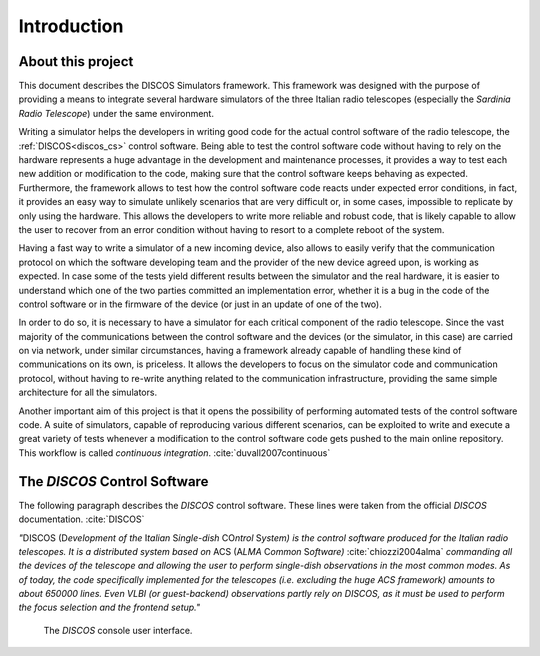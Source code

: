 .. _intro:

************
Introduction
************

About this project
==================

.. role:: bi
   :class: bolditalic

.. only:: html

   :bi:`DISCOS Simulators`: **a framework for writing hardware simulators for
   the** :bi:`DISCOS` **control software**

.. raw:: latex

   \textbf{\textit{DISCOS Simulators}: a framework for writing hardware
   simulators for the \textit{DISCOS} control software}\\
   Giuseppe Carboni <\texttt{giuseppe.carboni@inaf.it}>
   \vspace{0.5cm}

This document describes the :bi:`DISCOS Simulators` framework. This
framework was designed with the purpose of providing a means to integrate
several hardware simulators of the three Italian radio telescopes
(especially the `Sardinia Radio Telescope`) under the same environment.

Writing a simulator helps the developers in writing good code for the actual
control software of the radio telescope, the :ref:`DISCOS<discos_cs>` control
software. Being able to test the control software code without having to rely
on the hardware represents a huge advantage in the development and maintenance
processes, it provides a way to test each new addition or modification to the
code, making sure that the control software keeps behaving as expected.
Furthermore, the framework allows to test how the control software code reacts
under expected error conditions, in fact, it provides an easy way to simulate
unlikely scenarios that are very difficult or, in some cases, impossible to
replicate by only using the hardware. This allows the developers to write more
reliable and robust code, that is likely capable to allow the user to recover
from an error condition without having to resort to a complete reboot of the
system.

Having a fast way to write a simulator of a new incoming device, also allows to
easily verify that the communication protocol on which the software developing
team and the provider of the new device agreed upon, is working as expected. In
case some of the tests yield different results between the simulator and the
real hardware, it is easier to understand which one of the two parties
committed an implementation error, whether it is a bug in the code of the
control software or in the firmware of the device (or just in an update of one
of the two).

In order to do so, it is necessary to have a simulator for each critical
component of the radio telescope. Since the vast majority of the communications
between the control software and the devices (or the simulator, in this case)
are carried on via network, under similar circumstances, having a framework
already capable of handling these kind of communications on its own, is
priceless. It allows the developers to focus on the simulator code and
communication protocol, without having to re-write anything related to the
communication infrastructure, providing the same simple architecture for all
the simulators.

Another important aim of this project is that it opens the possibility of
performing automated tests of the control software code. A suite of simulators,
capable of reproducing various different scenarios, can be exploited to write
and execute a great variety of tests  whenever a modification to the control
software code gets pushed to the main online repository. This workflow is
called `continuous integration`. :cite:`duvall2007continuous`

.. only:: latex

   :ref:`Chapter two<framework>` of this document describes the framework in
   detail, its structure, its layers and the classes that compose it.
   :ref:`Chapter three<user>` explains how to install the package and run the
   simulators. :ref:`Chapter four<developer>` goes into detail in describing
   how to write a new simulator, test it, and integrate it into the framework.
   In :ref:`chapter five<utils>`, the reader will find the documentation of the
   `utils` library, which contains several useful functions to easily perform
   some recurrent tasks such as format conversions.


.. _discos_cs:

The `DISCOS` Control Software
=============================
The following paragraph describes the `DISCOS` control software. These lines
were taken from the official `DISCOS` documentation. :cite:`DISCOS`

`"`:bi:`DISCOS` (:bi:`D`\ `evelopment of the` :bi:`I`\ `talian` :bi:`S`\
`ingle-dish` :bi:`CO`\ `ntrol` :bi:`S`\ `ystem) is the control software
produced for the Italian radio telescopes. It is a distributed system based on`
:bi:`ACS` (:bi:`A`\ `LMA` :bi:`C`\ `ommon` :bi:`S`\ `oftware)`
:cite:`chiozzi2004alma` `commanding all the devices of the telescope and
allowing the user to perform single-dish observations in the most common
modes. As of today, the code specifically implemented for the telescopes
(i.e. excluding the huge ACS framework) amounts to about 650000 lines. Even
VLBI (or guest-backend) observations partly rely on DISCOS, as it must be used
to perform the focus selection and the frontend setup."`


.. _console:

.. figure:: images/console-1.png

   The `DISCOS` console user interface.

.. only:: html

   .. figure:: images/console-2.png

      The SRT Active Surface and Weather Client user interfaces.
